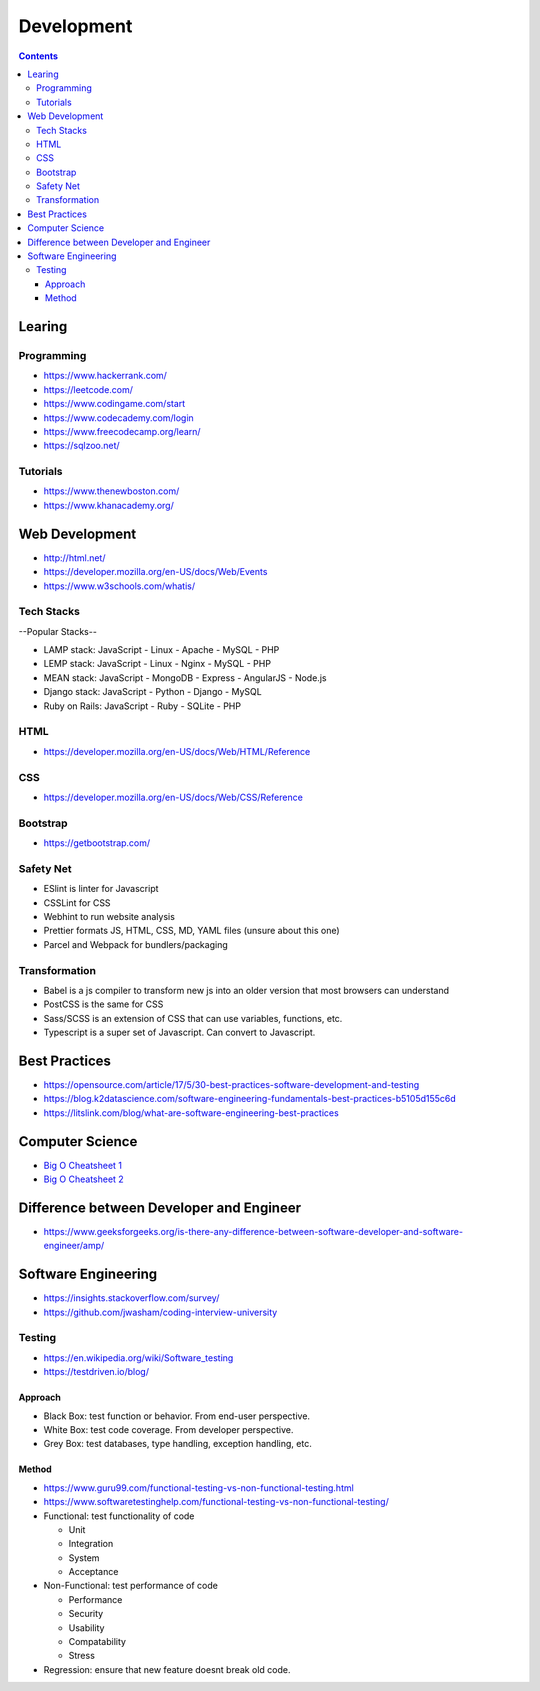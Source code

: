 ===========
Development
===========

.. contents::

Learing
=======

Programming
-----------
* https://www.hackerrank.com/
* https://leetcode.com/
* https://www.codingame.com/start
* https://www.codecademy.com/login
* https://www.freecodecamp.org/learn/
* https://sqlzoo.net/

Tutorials
---------
* https://www.thenewboston.com/
* https://www.khanacademy.org/

Web Development
===============
* http://html.net/
* https://developer.mozilla.org/en-US/docs/Web/Events
* https://www.w3schools.com/whatis/

Tech Stacks
-----------
--Popular Stacks--

* LAMP stack: JavaScript - Linux - Apache - MySQL - PHP
* LEMP stack: JavaScript - Linux - Nginx - MySQL - PHP
* MEAN stack: JavaScript - MongoDB - Express - AngularJS - Node.js
* Django stack: JavaScript - Python - Django - MySQL
* Ruby on Rails: JavaScript - Ruby - SQLite - PHP

HTML
----
* https://developer.mozilla.org/en-US/docs/Web/HTML/Reference

CSS
---
* https://developer.mozilla.org/en-US/docs/Web/CSS/Reference

Bootstrap
---------
* https://getbootstrap.com/

Safety Net
-----------
* ESlint is linter for Javascript
* CSSLint for CSS
* Webhint to run website analysis
* Prettier formats JS, HTML, CSS, MD, YAML files (unsure about this one)
* Parcel and Webpack for bundlers/packaging

Transformation
---------------
* Babel is a js compiler to transform new js into an older version that most browsers can understand
* PostCSS is the same for CSS
* Sass/SCSS is an extension of CSS that can use variables, functions, etc.
* Typescript is a super set of Javascript. Can convert to Javascript.


Best Practices
==============
* https://opensource.com/article/17/5/30-best-practices-software-development-and-testing
* https://blog.k2datascience.com/software-engineering-fundamentals-best-practices-b5105d155c6d
* https://litslink.com/blog/what-are-software-engineering-best-practices


Computer Science
================
* `Big O Cheatsheet 1 <https://www.bigocheatsheet.com/>`_
* `Big O Cheatsheet 2 <https://www.hackerearth.com/practice/notes/big-o-cheatsheet-series-data-structures-and-algorithms-with-thier-complexities-1/>`_


Difference between Developer and Engineer
=========================================
* https://www.geeksforgeeks.org/is-there-any-difference-between-software-developer-and-software-engineer/amp/


Software Engineering
====================
* https://insights.stackoverflow.com/survey/
* https://github.com/jwasham/coding-interview-university

Testing
-------
* https://en.wikipedia.org/wiki/Software_testing
* https://testdriven.io/blog/

Approach
++++++++
* Black Box: test function or behavior. From end-user perspective.
* White Box: test code coverage. From developer perspective.
* Grey Box: test databases, type handling, exception handling, etc.

Method
++++++
* https://www.guru99.com/functional-testing-vs-non-functional-testing.html
* https://www.softwaretestinghelp.com/functional-testing-vs-non-functional-testing/

* Functional: test functionality of code

  - Unit
  - Integration
  - System
  - Acceptance

* Non-Functional: test performance of code

  - Performance
  - Security
  - Usability
  - Compatability
  - Stress

* Regression: ensure that new feature doesnt break old code.
